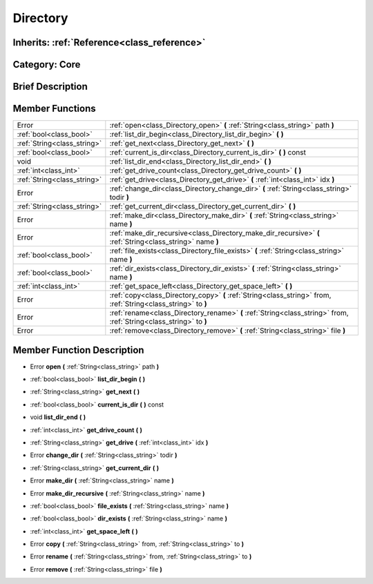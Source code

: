 .. _class_Directory:

Directory
=========

Inherits: :ref:`Reference<class_reference>`
-------------------------------------------

Category: Core
--------------

Brief Description
-----------------



Member Functions
----------------

+------------------------------+----------------------------------------------------------------------------------------------------------------------+
| Error                        | :ref:`open<class_Directory_open>`  **(** :ref:`String<class_string>` path  **)**                                     |
+------------------------------+----------------------------------------------------------------------------------------------------------------------+
| :ref:`bool<class_bool>`      | :ref:`list_dir_begin<class_Directory_list_dir_begin>`  **(** **)**                                                   |
+------------------------------+----------------------------------------------------------------------------------------------------------------------+
| :ref:`String<class_string>`  | :ref:`get_next<class_Directory_get_next>`  **(** **)**                                                               |
+------------------------------+----------------------------------------------------------------------------------------------------------------------+
| :ref:`bool<class_bool>`      | :ref:`current_is_dir<class_Directory_current_is_dir>`  **(** **)** const                                             |
+------------------------------+----------------------------------------------------------------------------------------------------------------------+
| void                         | :ref:`list_dir_end<class_Directory_list_dir_end>`  **(** **)**                                                       |
+------------------------------+----------------------------------------------------------------------------------------------------------------------+
| :ref:`int<class_int>`        | :ref:`get_drive_count<class_Directory_get_drive_count>`  **(** **)**                                                 |
+------------------------------+----------------------------------------------------------------------------------------------------------------------+
| :ref:`String<class_string>`  | :ref:`get_drive<class_Directory_get_drive>`  **(** :ref:`int<class_int>` idx  **)**                                  |
+------------------------------+----------------------------------------------------------------------------------------------------------------------+
| Error                        | :ref:`change_dir<class_Directory_change_dir>`  **(** :ref:`String<class_string>` todir  **)**                        |
+------------------------------+----------------------------------------------------------------------------------------------------------------------+
| :ref:`String<class_string>`  | :ref:`get_current_dir<class_Directory_get_current_dir>`  **(** **)**                                                 |
+------------------------------+----------------------------------------------------------------------------------------------------------------------+
| Error                        | :ref:`make_dir<class_Directory_make_dir>`  **(** :ref:`String<class_string>` name  **)**                             |
+------------------------------+----------------------------------------------------------------------------------------------------------------------+
| Error                        | :ref:`make_dir_recursive<class_Directory_make_dir_recursive>`  **(** :ref:`String<class_string>` name  **)**         |
+------------------------------+----------------------------------------------------------------------------------------------------------------------+
| :ref:`bool<class_bool>`      | :ref:`file_exists<class_Directory_file_exists>`  **(** :ref:`String<class_string>` name  **)**                       |
+------------------------------+----------------------------------------------------------------------------------------------------------------------+
| :ref:`bool<class_bool>`      | :ref:`dir_exists<class_Directory_dir_exists>`  **(** :ref:`String<class_string>` name  **)**                         |
+------------------------------+----------------------------------------------------------------------------------------------------------------------+
| :ref:`int<class_int>`        | :ref:`get_space_left<class_Directory_get_space_left>`  **(** **)**                                                   |
+------------------------------+----------------------------------------------------------------------------------------------------------------------+
| Error                        | :ref:`copy<class_Directory_copy>`  **(** :ref:`String<class_string>` from, :ref:`String<class_string>` to  **)**     |
+------------------------------+----------------------------------------------------------------------------------------------------------------------+
| Error                        | :ref:`rename<class_Directory_rename>`  **(** :ref:`String<class_string>` from, :ref:`String<class_string>` to  **)** |
+------------------------------+----------------------------------------------------------------------------------------------------------------------+
| Error                        | :ref:`remove<class_Directory_remove>`  **(** :ref:`String<class_string>` file  **)**                                 |
+------------------------------+----------------------------------------------------------------------------------------------------------------------+

Member Function Description
---------------------------

.. _class_Directory_open:

- Error  **open**  **(** :ref:`String<class_string>` path  **)**

.. _class_Directory_list_dir_begin:

- :ref:`bool<class_bool>`  **list_dir_begin**  **(** **)**

.. _class_Directory_get_next:

- :ref:`String<class_string>`  **get_next**  **(** **)**

.. _class_Directory_current_is_dir:

- :ref:`bool<class_bool>`  **current_is_dir**  **(** **)** const

.. _class_Directory_list_dir_end:

- void  **list_dir_end**  **(** **)**

.. _class_Directory_get_drive_count:

- :ref:`int<class_int>`  **get_drive_count**  **(** **)**

.. _class_Directory_get_drive:

- :ref:`String<class_string>`  **get_drive**  **(** :ref:`int<class_int>` idx  **)**

.. _class_Directory_change_dir:

- Error  **change_dir**  **(** :ref:`String<class_string>` todir  **)**

.. _class_Directory_get_current_dir:

- :ref:`String<class_string>`  **get_current_dir**  **(** **)**

.. _class_Directory_make_dir:

- Error  **make_dir**  **(** :ref:`String<class_string>` name  **)**

.. _class_Directory_make_dir_recursive:

- Error  **make_dir_recursive**  **(** :ref:`String<class_string>` name  **)**

.. _class_Directory_file_exists:

- :ref:`bool<class_bool>`  **file_exists**  **(** :ref:`String<class_string>` name  **)**

.. _class_Directory_dir_exists:

- :ref:`bool<class_bool>`  **dir_exists**  **(** :ref:`String<class_string>` name  **)**

.. _class_Directory_get_space_left:

- :ref:`int<class_int>`  **get_space_left**  **(** **)**

.. _class_Directory_copy:

- Error  **copy**  **(** :ref:`String<class_string>` from, :ref:`String<class_string>` to  **)**

.. _class_Directory_rename:

- Error  **rename**  **(** :ref:`String<class_string>` from, :ref:`String<class_string>` to  **)**

.. _class_Directory_remove:

- Error  **remove**  **(** :ref:`String<class_string>` file  **)**


